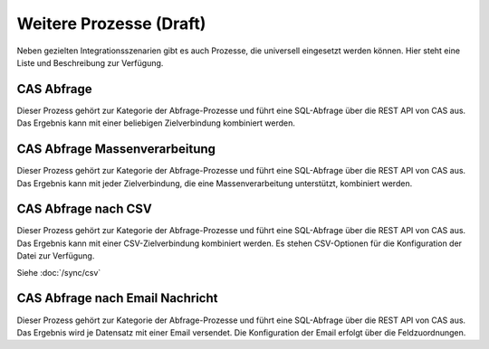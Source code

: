 ﻿Weitere Prozesse (Draft)
================

Neben gezielten Integrationsszenarien gibt es auch Prozesse, die universell eingesetzt werden können.
Hier steht eine Liste und Beschreibung zur Verfügung.

CAS Abfrage
-----------

Dieser Prozess gehört zur Kategorie der Abfrage-Prozesse und führt eine SQL-Abfrage über die REST API von CAS aus.
Das Ergebnis kann mit einer beliebigen Zielverbindung kombiniert werden.

CAS Abfrage Massenverarbeitung
------------------------------

Dieser Prozess gehört zur Kategorie der Abfrage-Prozesse und führt eine SQL-Abfrage über die REST API von CAS aus.
Das Ergebnis kann mit jeder Zielverbindung, die eine Massenverarbeitung unterstützt, kombiniert werden.

CAS Abfrage nach CSV
--------------------

Dieser Prozess gehört zur Kategorie der Abfrage-Prozesse und führt eine SQL-Abfrage über die REST API von CAS aus.
Das Ergebnis kann mit einer CSV-Zielverbindung kombiniert werden.
Es stehen CSV-Optionen für die Konfiguration der Datei zur Verfügung.

Siehe :doc:`/sync/csv`

CAS Abfrage nach Email Nachricht
--------------------------------

Dieser Prozess gehört zur Kategorie der Abfrage-Prozesse und führt eine SQL-Abfrage über die REST API von CAS aus.
Das Ergebnis wird je Datensatz mit einer Email versendet.
Die Konfiguration der Email erfolgt über die Feldzuordnungen.

